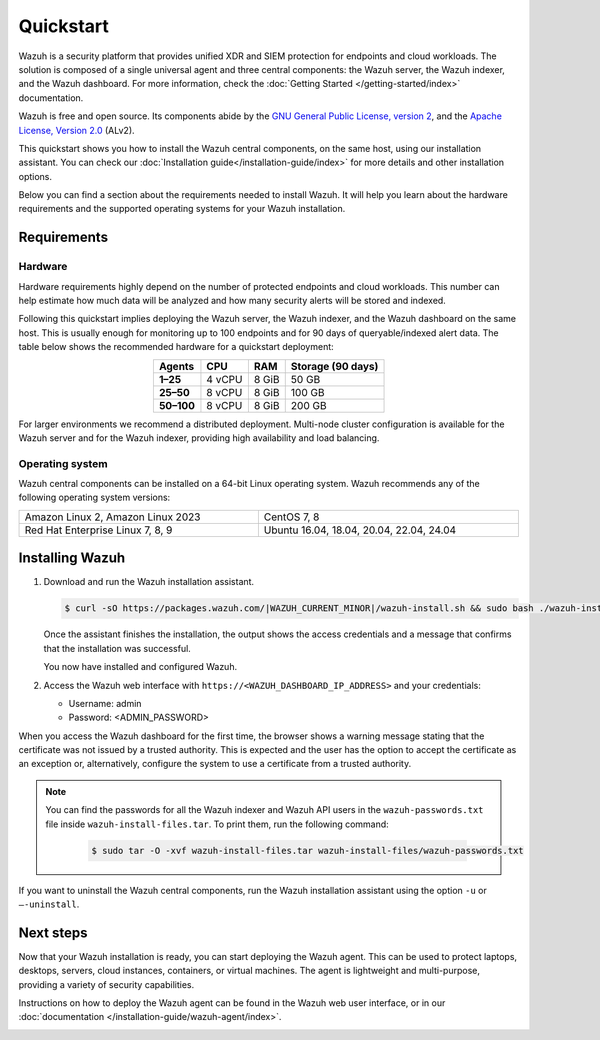 .. Copyright (C) 2015, Wazuh, Inc.

.. meta::
  :description: Install and configure Wazuh, the open source security platform, in just a few minutes using the Wazuh installation assistant. 

Quickstart
==========

Wazuh is a security platform that provides unified XDR and SIEM protection for endpoints and cloud workloads. The solution is composed of a single universal agent and three central components: the Wazuh server, the Wazuh indexer, and the Wazuh dashboard. For more information, check the :doc:`Getting Started </getting-started/index>` documentation.

Wazuh is free and open source. Its components abide by the `GNU General Public License, version 2 <https://www.gnu.org/licenses/old-licenses/gpl-2.0.en.html>`_, and the `Apache License, Version 2.0 <https://www.apache.org/licenses/LICENSE-2.0>`_ (ALv2).

This quickstart shows you how to install the Wazuh central components, on the same host, using our installation assistant. You can check our :doc:`Installation guide</installation-guide/index>` for more details and other installation options.

Below you can find a section about the requirements needed to install Wazuh. It will help you learn about the hardware requirements and the supported operating systems for your Wazuh installation.

.. _installation_requirements:

Requirements
------------

Hardware
^^^^^^^^

Hardware requirements highly depend on the number of protected endpoints and cloud workloads. This number can help estimate how much data will be analyzed and how many security alerts will be stored and indexed.

Following this quickstart implies deploying the Wazuh server, the Wazuh indexer, and the Wazuh dashboard on the same host. This is usually enough for monitoring up to 100 endpoints and for 90 days of queryable/indexed alert data. The table below shows the recommended hardware for a quickstart deployment:

.. table::
  :align: center

  +-------------+---------+---------+-----------------------+
  | **Agents**  | **CPU** | **RAM** | **Storage (90 days)** |
  +=============+=========+=========+=======================+
  | **1–25**    | 4 vCPU  | 8 GiB   | 50 GB                 |
  +-------------+---------+---------+-----------------------+
  | **25–50**   | 8 vCPU  | 8 GiB   | 100 GB                |
  +-------------+---------+---------+-----------------------+
  | **50–100**  | 8 vCPU  | 8 GiB   | 200 GB                |
  +-------------+---------+---------+-----------------------+


For larger environments we recommend a distributed deployment. Multi-node cluster configuration is available for the Wazuh server and for the Wazuh indexer, providing high availability and load balancing.

Operating system
^^^^^^^^^^^^^^^^

Wazuh central components can be installed on a 64-bit Linux operating system. Wazuh recommends any of the following operating system versions:


.. list-table::
   :width: 100%

   * - Amazon Linux 2, Amazon Linux 2023
     - CentOS 7, 8
   * - Red Hat Enterprise Linux 7, 8, 9
     - Ubuntu 16.04, 18.04, 20.04, 22.04, 24.04

.. _quickstart_installing_wazuh:

Installing Wazuh
----------------

#.  Download and run the Wazuh installation assistant.

    .. code-block:: console

        $ curl -sO https://packages.wazuh.com/|WAZUH_CURRENT_MINOR|/wazuh-install.sh && sudo bash ./wazuh-install.sh -a


    Once the assistant finishes the installation, the output shows the access credentials and a message that confirms that the installation was successful.

    .. code-block:: none
        :emphasize-lines: 4

        INFO: --- Summary ---
        INFO: You can access the web interface https://<WAZUH_DASHBOARD_IP_ADDRESS>
            User: admin
            Password: <ADMIN_PASSWORD>
        INFO: Installation finished.

    You now have installed and configured Wazuh.

#.  Access the Wazuh web interface with ``https://<WAZUH_DASHBOARD_IP_ADDRESS>`` and your credentials:

    -   Username: admin
    -   Password: <ADMIN_PASSWORD>

When you access the Wazuh dashboard for the first time, the browser shows a warning message stating that the certificate was not issued by a trusted authority. This is expected and the user has the option to accept the certificate as an exception or, alternatively, configure the system to use a certificate from a trusted authority.

.. note::
   :class: not-long
  
   You can find the passwords for all the Wazuh indexer and Wazuh API users in the ``wazuh-passwords.txt`` file inside ``wazuh-install-files.tar``. To print them, run the following command:

      .. code-block:: console
      
         $ sudo tar -O -xvf wazuh-install-files.tar wazuh-install-files/wazuh-passwords.txt

If you want to uninstall the Wazuh central components, run the Wazuh installation assistant using the option ``-u`` or ``–-uninstall``.

Next steps
----------

Now that your Wazuh installation is ready, you can start deploying the Wazuh agent. This can be used to protect laptops, desktops, servers, cloud instances, containers, or virtual machines. The agent is lightweight and multi-purpose, providing a variety of security capabilities.

Instructions on how to deploy the Wazuh agent can be found in the Wazuh web user interface, or in our :doc:`documentation </installation-guide/wazuh-agent/index>`.

.. raw:: html

  <div class="link-boxes-group layout-6">
    <div class="link-boxes-item">
      <a class="link-boxes-link" href="installation-guide/wazuh-agent/wazuh-agent-package-linux.html">
        <p class="link-boxes-label">Linux</p>

.. image:: /images/installation/linux.png
      :align: center

.. raw:: html

      </a>
    </div>
    <div class="link-boxes-item">
      <a class="link-boxes-link" href="installation-guide/wazuh-agent/wazuh-agent-package-windows.html">
        <p class="link-boxes-label">Windows</p>

.. image:: /images/installation/windows-logo.png
      :align: center

.. raw:: html

      </a>
    </div>
    <div class="link-boxes-item">
      <a class="link-boxes-link" href="installation-guide/wazuh-agent/wazuh-agent-package-macos.html">
        <p class="link-boxes-label">macOS</p>

.. image:: /images/installation/macOS-logo.png
      :align: center

.. raw:: html

      </a>
    </div>
    <div class="link-boxes-item">
      <a class="link-boxes-link" href="installation-guide/wazuh-agent/wazuh-agent-package-solaris.html">
        <p class="link-boxes-label">Solaris</p>

.. image:: /images/installation/solaris.png
      :align: center
      :width: 150px

.. raw:: html

      </a>
    </div>
    <div class="link-boxes-item">
      <a class="link-boxes-link" href="installation-guide/wazuh-agent/wazuh-agent-package-aix.html">
        <p class="link-boxes-label">AIX</p>

.. image:: /images/installation/AIX.png
      :align: center

.. raw:: html

      </a>
    </div>
    <div class="link-boxes-item">
      <a class="link-boxes-link" href="installation-guide/wazuh-agent/wazuh-agent-package-hpux.html">
        <p class="link-boxes-label">HP-UX</p>

.. image:: /images/installation/hpux.png
      :align: center

.. raw:: html

      </a>
    </div>
  </div>
